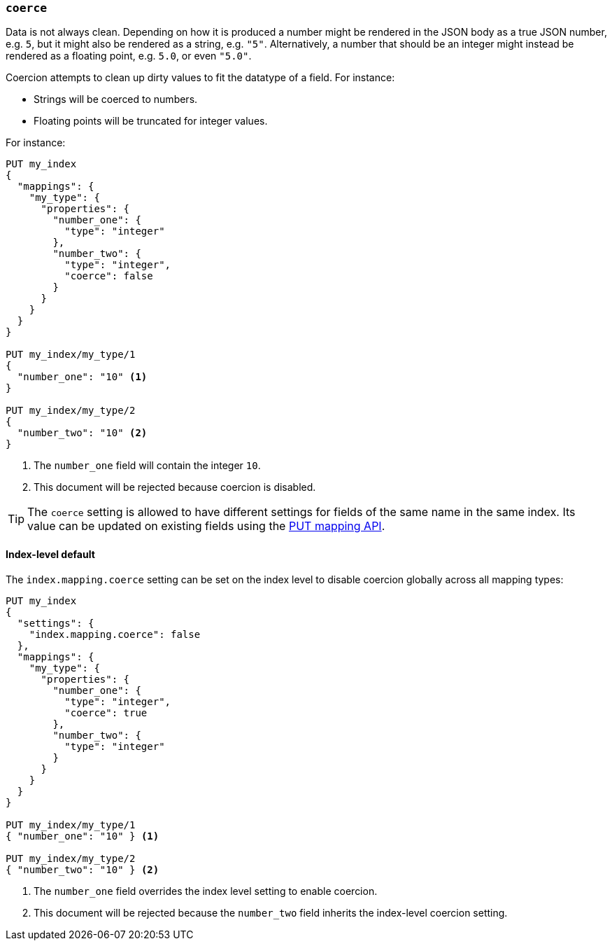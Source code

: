 [[coerce]]
=== `coerce`

Data is not always clean.  Depending on how it is produced a number might be
rendered in the JSON body as a true JSON number, e.g. `5`, but it might also
be rendered as a string, e.g. `"5"`.  Alternatively, a number that should be
an integer might instead be rendered as a floating point, e.g. `5.0`, or even
`"5.0"`.

Coercion attempts to clean up dirty values to fit the datatype of a field.
For instance:

* Strings will be coerced to numbers.
* Floating points will be truncated for integer values.

For instance:

[source,js]
--------------------------------------------------
PUT my_index
{
  "mappings": {
    "my_type": {
      "properties": {
        "number_one": {
          "type": "integer"
        },
        "number_two": {
          "type": "integer",
          "coerce": false
        }
      }
    }
  }
}

PUT my_index/my_type/1
{
  "number_one": "10" <1>
}

PUT my_index/my_type/2
{
  "number_two": "10" <2>
}
--------------------------------------------------
// CONSOLE
// TEST[catch:bad_request]
<1> The `number_one` field will contain the integer `10`.
<2> This document will be rejected because coercion is disabled.

TIP: The `coerce` setting is allowed to have different settings for fields of
the same name in the same index.  Its value can be updated on existing fields
using the <<indices-put-mapping,PUT mapping API>>.

[[coerce-setting]]
==== Index-level default

The `index.mapping.coerce` setting can be set on the index level to disable
coercion globally across all mapping types:

[source,js]
--------------------------------------------------
PUT my_index
{
  "settings": {
    "index.mapping.coerce": false
  },
  "mappings": {
    "my_type": {
      "properties": {
        "number_one": {
          "type": "integer",
          "coerce": true
        },
        "number_two": {
          "type": "integer"
        }
      }
    }
  }
}

PUT my_index/my_type/1
{ "number_one": "10" } <1>

PUT my_index/my_type/2
{ "number_two": "10" } <2>
--------------------------------------------------
// CONSOLE
// TEST[catch:bad_request]
<1> The `number_one` field overrides the index level setting to enable coercion.
<2> This document will be rejected because the `number_two` field inherits the index-level coercion setting.
